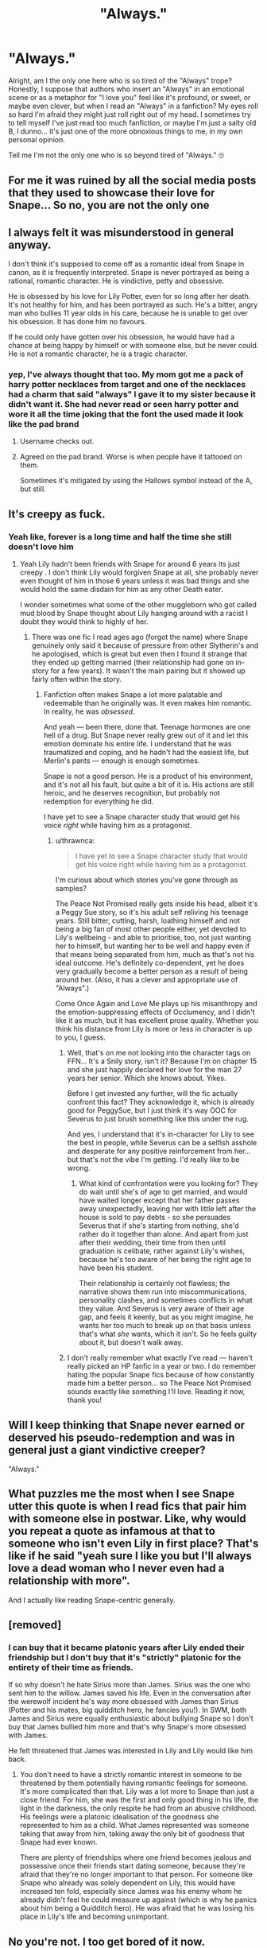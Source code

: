 #+TITLE: "Always."

* "Always."
:PROPERTIES:
:Author: HungryGhostCat
:Score: 162
:DateUnix: 1614149198.0
:DateShort: 2021-Feb-24
:FlairText: Discussion
:END:
Alright, am I the only one here who is so tired of the "Always" trope? Honestly, I suppose that authors who insert an "Always" in an emotional scene or as a metaphor for "I love you" feel like it's profound, or sweet, or maybe even clever, but when I read an "Always" in a fanfiction? My eyes roll so hard I'm afraid they might just roll right out of my head. I sometimes try to tell myself I've just read too much fanfiction, or maybe I'm just a salty old B, I dunno... it's just one of the more obnoxious things to me, in my own personal opinion.

Tell me I'm not the only one who is so beyond tired of "Always." 🙄


** For me it was ruined by all the social media posts that they used to showcase their love for Snape... So no, you are not the only one
:PROPERTIES:
:Author: ketjatekos
:Score: 79
:DateUnix: 1614157017.0
:DateShort: 2021-Feb-24
:END:


** I always felt it was misunderstood in general anyway.

I don't think it's supposed to come off as a romantic ideal from Snape in canon, as it is frequently interpreted. Snape is never portrayed as being a rational, romantic character. He is vindictive, petty and obsessive.

He is obsessed by his love for Lily Potter, even for so long after her death. It's not healthy for him, and has been portrayed as such. He's a bitter, angry man who bullies 11 year olds in his care, because he is unable to get over his obsession. It has done him no favours.

If he could only have gotten over his obsession, he would have had a chance at being happy by himself or with someone else, but he never could. He is not a romantic character, he is a tragic character.
:PROPERTIES:
:Author: ObserveFlyingToast
:Score: 115
:DateUnix: 1614165989.0
:DateShort: 2021-Feb-24
:END:

*** yep, I've always thought that too. My mom got me a pack of harry potter necklaces from target and one of the necklaces had a charm that said "always" I gave it to my sister because it didn't want it. She had never read or seen harry potter and wore it all the time joking that the font the used made it look like the pad brand
:PROPERTIES:
:Author: LilyPotter123
:Score: 30
:DateUnix: 1614180269.0
:DateShort: 2021-Feb-24
:END:

**** Username checks out.
:PROPERTIES:
:Author: Ch1pp
:Score: 13
:DateUnix: 1614188526.0
:DateShort: 2021-Feb-24
:END:


**** Agreed on the pad brand. Worse is when people have it tattooed on them.

Sometimes it's mitigated by using the Hallows symbol instead of the A, but still.
:PROPERTIES:
:Author: ObserveFlyingToast
:Score: 13
:DateUnix: 1614190677.0
:DateShort: 2021-Feb-24
:END:


** It's creepy as fuck.
:PROPERTIES:
:Author: MiddleDoughnut
:Score: 58
:DateUnix: 1614158545.0
:DateShort: 2021-Feb-24
:END:

*** Yeah like, forever is a long time and half the time she still doesn't love him
:PROPERTIES:
:Author: BabadookishOnions
:Score: 28
:DateUnix: 1614162444.0
:DateShort: 2021-Feb-24
:END:

**** Yeah Lily hadn't been friends with Snape for around 6 years its just creepy . I don't think Lily would forgiven Snape at all, she probably never even thought of him in those 6 years unless it was bad things and she would hold the same disdain for him as any other Death eater.

I wonder sometimes what some of the other muggleborn who got called mud blood by Snape thought about Lily hanging around with a racist I doubt they would think to highly of her.
:PROPERTIES:
:Author: Jack12212
:Score: 37
:DateUnix: 1614162834.0
:DateShort: 2021-Feb-24
:END:

***** There was one fic I read ages ago (forgot the name) where Snape genuinely only said it because of pressure from other Slytherin's and he apologised, which is great but even then I found it strange that they ended up getting married (their relationship had gone on in-story for a few years). It wasn't the main pairing but it showed up fairly often within the story.
:PROPERTIES:
:Author: BabadookishOnions
:Score: 12
:DateUnix: 1614163066.0
:DateShort: 2021-Feb-24
:END:

****** Fanfiction often makes Snape a lot more palatable and redeemable than he originally was. It even makes him romantic. In reality, he was /obsessed/.

And yeah --- been there, done that. Teenage hormones are one hell of a drug. But Snape never really grew out of it and let this emotion dominate his entire life. I understand that he was traumatized and coping, and he hadn't had the easiest life, but Merlin's pants --- enough is enough sometimes.

Snape is not a good person. He is a product of his environment, and it's not all his fault, but quite a bit of it is. His actions are still heroic, and he deserves recognition, but probably not redemption for everything he did.

I have yet to see a Snape character study that would get his voice /right/ while having him as a protagonist.
:PROPERTIES:
:Author: AreYouOKAni
:Score: 22
:DateUnix: 1614168073.0
:DateShort: 2021-Feb-24
:END:

******* u/thrawnca:
#+begin_quote
  I have yet to see a Snape character study that would get his voice right while having him as a protagonist.
#+end_quote

I'm curious about which stories you've gone through as samples?

The Peace Not Promised really gets inside his head, albeit it's a Peggy Sue story, so it's his adult self reliving his teenage years. Still bitter, cutting, harsh, loathing himself and not being a big fan of most other people either, yet devoted to Lily's wellbeing - and able to prioritise, too, not just wanting her to himself, but wanting her to be well and happy even if that means being separated from him, much as that's not his ideal outcome. He's definitely co-dependent, yet he does very gradually become a better person as a result of being around her. (Also, it has a clever and appropriate use of "Always".)

Come Once Again and Love Me plays up his misanthropy and the emotion-suppressing effects of Occlumency, and I didn't like it as much, but it has excellent prose quality. Whether you think his distance from Lily is more or less in character is up to you, I guess.
:PROPERTIES:
:Author: thrawnca
:Score: 4
:DateUnix: 1614168884.0
:DateShort: 2021-Feb-24
:END:

******** Well, that's on me not looking into the character tags on FFN... It's a Snily story, isn't it? Because I'm on chapter 15 and she just happily declared her love for the man 27 years her senior. Which she knows about. Yikes.

Before I get invested any further, will the fic actually confront this fact? They acknowledge it, which is already good for PeggySue, but I just think it's way OOC for Severus to just brush something like this under the rug.

And yes, I understand that it's in-character for Lily to see the best in people, while Severus can be a selfish asshole and desperate for any positive reinforcement from her... but that's not the vibe I'm getting. I'd really like to be wrong.
:PROPERTIES:
:Author: AreYouOKAni
:Score: 6
:DateUnix: 1614180691.0
:DateShort: 2021-Feb-24
:END:

********* What kind of confrontation were you looking for? They do wait until she's of age to get married, and would have waited longer except that her father passes away unexpectedly, leaving her with little left after the house is sold to pay debts - so she persuades Severus that if she's starting from nothing, she'd rather do it together than alone. And apart from just after their wedding, their time from then until graduation is celibate, rather against Lily's wishes, because he's too aware of her being the right age to have been his student.

Their relationship is certainly not flawless; the narrative shows them run into miscommunications, personality clashes, and sometimes conflicts in what they value. And Severus is very aware of their age gap, and feels it keenly, but as you might imagine, he wants her too much to break up on that basis unless that's what /she/ wants, which it isn't. So he feels guilty about it, but doesn't walk away.
:PROPERTIES:
:Author: thrawnca
:Score: 0
:DateUnix: 1614197348.0
:DateShort: 2021-Feb-24
:END:


******** I don't really remember what exactly I've read --- haven't really picked an HP fanfic in a year or two. I do remember hating the popular Snape fics because of how constantly made him a better person... so The Peace Not Promised sounds exactly like something I'll love. Reading it now, thank you!
:PROPERTIES:
:Author: AreYouOKAni
:Score: 3
:DateUnix: 1614169989.0
:DateShort: 2021-Feb-24
:END:


** Will I keep thinking that Snape never earned or deserved his pseudo-redemption and was in general just a giant vindictive creeper?

"Always."
:PROPERTIES:
:Author: ranharpaz
:Score: 41
:DateUnix: 1614170876.0
:DateShort: 2021-Feb-24
:END:


** What puzzles me the most when I see Snape utter this quote is when I read fics that pair him with someone else in postwar. Like, why would you repeat a quote as infamous at that to someone who isn't even Lily in first place? That's like if he said "yeah sure I like you but I'll always love a dead woman who I never even had a relationship with more".

And I actually like reading Snape-centric generally.
:PROPERTIES:
:Author: Fredrik1994
:Score: 12
:DateUnix: 1614168631.0
:DateShort: 2021-Feb-24
:END:


** [removed]
:PROPERTIES:
:Score: 32
:DateUnix: 1614166501.0
:DateShort: 2021-Feb-24
:END:

*** I can buy that it became platonic years after Lily ended their friendship but I don't buy that it's "strictly" platonic for the entirety of their time as friends.

If so why doesn't he hate Sirius more than James. Sirius was the one who sent him to the willow. James saved his life. Even in the conversation after the werewolf incident he's way more obsessed with James than Sirius (Potter and his mates, big quidditch hero, he fancies you!). In SWM, both James and Sirius were equally enthusiastic about bullying Snape so I don't buy that James bullied him more and that's why Snape's more obsessed with James.

He felt threatened that James was interested in Lily and Lily would like him back.
:PROPERTIES:
:Author: MiddleDoughnut
:Score: 21
:DateUnix: 1614173908.0
:DateShort: 2021-Feb-24
:END:

**** You don't need to have a strictly romantic interest in someone to be threatened by them potentially having romantic feelings for someone. It's more complicated than that. Lily was a lot more to Snape than just a close friend. For him, she was the first and only good thing in his life, the light in the darkness, the only respite he had from an abusive childhood. His feelings were a platonic idealisation of the goodness she represented to him as a child. What James represented was someone taking that away from him, taking away the only bit of goodness that Snape had ever known.

There are plenty of friendships where one friend becomes jealous and possessive once their friends start dating someone, because they're afraid that they're no longer important to that person. For someone like Snape who already was solely dependent on Lily, this would have increased ten fold, especially since James was his enemy whom he already didn't feel he could measure up against (which is why he panics about him being a Quidditch hero). He was afraid that he was losing his place in Lily's life and becoming unimportant.
:PROPERTIES:
:Author: adreamersmusing
:Score: 26
:DateUnix: 1614175010.0
:DateShort: 2021-Feb-24
:END:


** No you're not. I too get bored of it now.
:PROPERTIES:
:Author: Toto313
:Score: 8
:DateUnix: 1614156175.0
:DateShort: 2021-Feb-24
:END:


** [[https://youtu.be/lWqJTKdznaM]]
:PROPERTIES:
:Author: Termsndconditions
:Score: 4
:DateUnix: 1614153532.0
:DateShort: 2021-Feb-24
:END:

*** Well done!
:PROPERTIES:
:Author: i_am_a_Lieser
:Score: 2
:DateUnix: 1614161604.0
:DateShort: 2021-Feb-24
:END:

**** The robot unicorn song, cool.
:PROPERTIES:
:Author: NRNstephaniemorelli
:Score: 2
:DateUnix: 1614168220.0
:DateShort: 2021-Feb-24
:END:

***** Wha- what does that mean???
:PROPERTIES:
:Author: i_am_a_Lieser
:Score: 1
:DateUnix: 1614168257.0
:DateShort: 2021-Feb-24
:END:

****** The game Robot Unicorn has that song as the default option.
:PROPERTIES:
:Author: NRNstephaniemorelli
:Score: 1
:DateUnix: 1614168354.0
:DateShort: 2021-Feb-24
:END:

******* Gotcha!
:PROPERTIES:
:Author: i_am_a_Lieser
:Score: 1
:DateUnix: 1614168374.0
:DateShort: 2021-Feb-24
:END:


*** I was not prepared.
:PROPERTIES:
:Author: jeffala
:Score: 1
:DateUnix: 1614209433.0
:DateShort: 2021-Feb-25
:END:


** I'm a bit tired of it, too. But one thing I won't get over, ever?

'Quicker and easier than falling asleep.'

Whenever a character dies and they're scared of death and Harry is there...I cry every time. Every. Goddamn. Time.
:PROPERTIES:
:Author: cest_la_via
:Score: 9
:DateUnix: 1614167728.0
:DateShort: 2021-Feb-24
:END:


** I know it was probably meant to be some hackneyed thing about a forever love and all that, but honestly, with how badly she wrote Snape as this tortured antihero, I prefer to think that Snape always has this guilt about sentencing her to death. He's responsible for her death. In his mind, James was a horrible bully who he still thinks tried to set him up to die by werewolf, and isn't as fussed - but Lily was a good friend that he had loved, and he essentially was responsible for her and her husband dying. So yeah, he's still 100% motived by Lily and always will be - because it's his fault her son needs protection.
:PROPERTIES:
:Author: Lamenardo
:Score: 4
:DateUnix: 1614209161.0
:DateShort: 2021-Feb-25
:END:


** I think it's always worth pointing out that James and Lily must have married as teenagers during a war and died around age 21. Snape would have been around that age too. Sirius got thrown in Azkaban and was probably a bit nuts after the constant torture. Remus was basically not wanted in wizarding society and lost his two rich friends who supported him.

Basically Snape had an opportunity to grow up that many others did not.

He was basically free of Voldemort and legal consequences for what he did.

He didn't take his chance to do much to benefit anyone at all until the end of Harry's fourth year when he goes back to being a spy.
:PROPERTIES:
:Author: Afraid-Ice-2062
:Score: 4
:DateUnix: 1614218766.0
:DateShort: 2021-Feb-25
:END:


** Always is sweet, sure, but it's Severus's thing for Lily. I'm not a Snape-hater, no, but I don't think of the guy as an angel. He was an arsehole that needed therapy, but I digress. Authors should find another phrase for their relationships. James's phrase for Lily was "until the very end", which is cute, too. I once read a fic where "Ride or die" was the phrase for Tom and Harry. I won't get into that, either, since my shipping choices are often picked apart in fandom. But, well, that's a cute phrase, too. Since Tom was emotionally constipated, that phrase pretty much means "I love you" for them until Tom got his head out of his arse. There are other phrases people could use. Or maybe you could make one. Phrases like that should be unique. It could be something like "Until the end of eternity" or "My love for you shines as bright as all the stars in existence" or whatnot. Find something. It should be short, sweet, and memorable. Using "always" gets a bit annoying sometimes. I don't hate it, but it's overdone.
:PROPERTIES:
:Author: Zhalia_Riddle
:Score: 6
:DateUnix: 1614183763.0
:DateShort: 2021-Feb-24
:END:


** It is completely Snape's and should not be used by any other. So yeah I get it.
:PROPERTIES:
:Author: Tennyson_Poet
:Score: 2
:DateUnix: 1614193751.0
:DateShort: 2021-Feb-24
:END:


** I only think of it from Lily saying it in the forest, “will you be with me” “Always”. Idk if that's movie only though. So it's about family and death, rather than romance or obsession.
:PROPERTIES:
:Author: CorsoTheWolf
:Score: 2
:DateUnix: 1614206047.0
:DateShort: 2021-Feb-25
:END:


** Ugh, I thought it was too much the first time

*/---/*

Are you still totally obsessed with the wife of your worst enemy and the mother of the kid you routinely humiliate?

.

.

.

Always
:PROPERTIES:
:Author: berkeleyjake
:Score: 2
:DateUnix: 1614219849.0
:DateShort: 2021-Feb-25
:END:


** I like it. In fanfic at least, in real life I'd probably be creeped out.

🤷🏻‍♀️
:PROPERTIES:
:Author: canttouchthis87
:Score: 1
:DateUnix: 1614190690.0
:DateShort: 2021-Feb-24
:END:


** Am i tried of it?

​

Always. 😂
:PROPERTIES:
:Author: JSHADOWM
:Score: 1
:DateUnix: 1614250642.0
:DateShort: 2021-Feb-25
:END:


** [deleted]
:PROPERTIES:
:Score: 1
:DateUnix: 1614182925.0
:DateShort: 2021-Feb-24
:END:

*** But James loved Lily and fought against Voldemort until his death, so all is forgiven.
:PROPERTIES:
:Author: tribblite
:Score: 1
:DateUnix: 1614187647.0
:DateShort: 2021-Feb-24
:END:

**** Agreed. Also, there's the argument that Snape did the same in his own, weird and bitter way. In any case I still prefer “until the very end” over “always”.
:PROPERTIES:
:Author: baleriontheread
:Score: 1
:DateUnix: 1614188874.0
:DateShort: 2021-Feb-24
:END:

***** My argument is mostly satire of a lot of people's arguments that this is what redeems Snape.

Redemption is earned, not just by feelings but by actions, and in the books Snape didn't particularly do things to redeem himself. He died in a war that took lots of actual innocents too and he spent most of the years prior abusing children and in particular abusing a child he helped orphan.
:PROPERTIES:
:Author: tribblite
:Score: 2
:DateUnix: 1614197696.0
:DateShort: 2021-Feb-24
:END:

